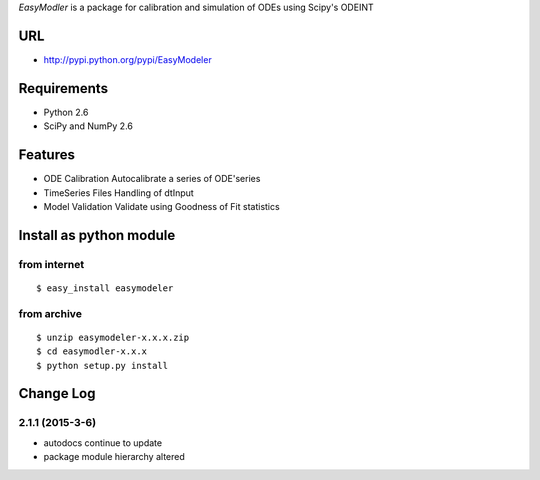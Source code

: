 `EasyModler` is a package for calibration and 
simulation of ODEs using Scipy's ODEINT

URL
---
* http://pypi.python.org/pypi/EasyModeler




Requirements
------------
* Python 2.6
* SciPy and NumPy 2.6

Features
--------
* ODE Calibration       Autocalibrate a series of ODE'series
* TimeSeries Files      Handling of dtInput
* Model Validation      Validate using Goodness of Fit statistics

Install as python module
------------------------
from internet
~~~~~~~~~~~~~
::

   $ easy_install easymodeler

from archive
~~~~~~~~~~~~
::

   $ unzip easymodeler-x.x.x.zip
   $ cd easymodler-x.x.x
   $ python setup.py install


Change Log
----------

2.1.1 (2015-3-6)
~~~~~~~~~~~~~~~~~~
* autodocs continue to update
* package module hierarchy altered
